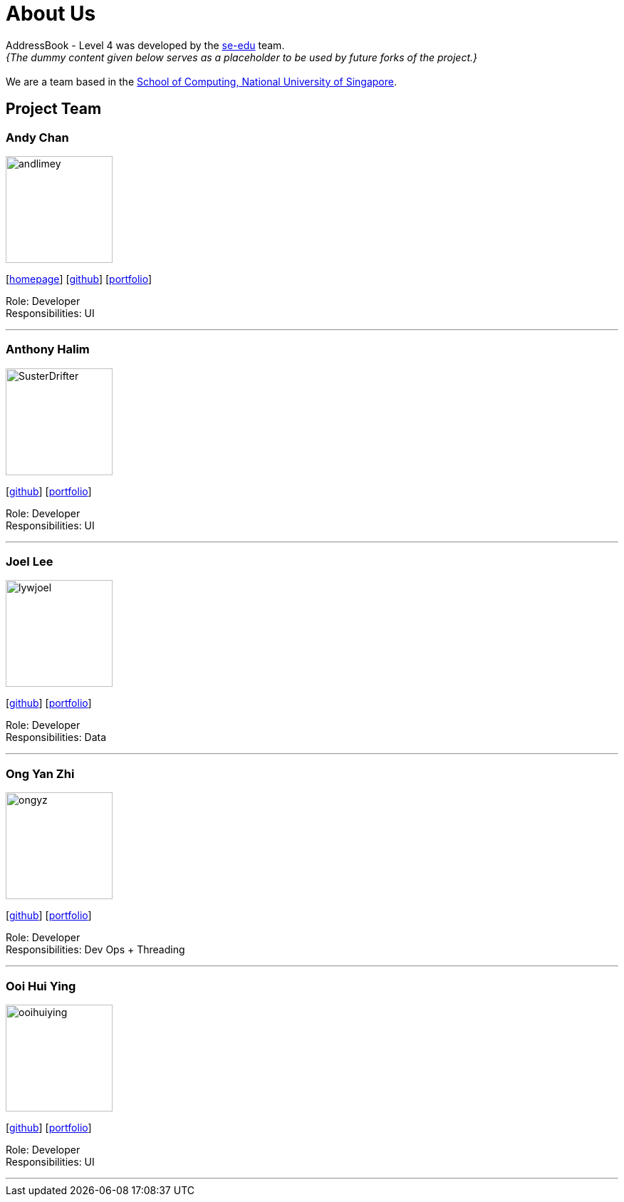 = About Us
:site-section: AboutUs
:relfileprefix: team/
:imagesDir: images
:stylesDir: stylesheets

AddressBook - Level 4 was developed by the https://se-edu.github.io/docs/Team.html[se-edu] team. +
_{The dummy content given below serves as a placeholder to be used by future forks of the project.}_ +
{empty} +
We are a team based in the http://www.comp.nus.edu.sg[School of Computing, National University of Singapore].

== Project Team

=== Andy Chan
image::andlimey.jpg[width="150", align="left"]
{empty}[http://www.comp.nus.edu.sg/~damithch[homepage]] [https://github.com/andlimey[github]] [<<johndoe#, portfolio>>]

Role: Developer +
Responsibilities: UI

'''

=== Anthony Halim
image::SusterDrifter.jpeg[width="150", align="left"]
{empty}[http://github.com/SusterDrifter[github]] [<<johndoe#, portfolio>>]

Role: Developer +
Responsibilities: UI

'''

=== Joel Lee
image::lywjoel.jpeg[width="150", align="left"]
{empty}[http://github.com/lywjoel[github]] [<<johndoe#, portfolio>>]

Role: Developer +
Responsibilities: Data

'''

=== Ong Yan Zhi
image::ongyz.jpeg[width="150", align="left"]
{empty}[http://github.com/ongyz[github]] [<<johndoe#, portfolio>>]

Role: Developer +
Responsibilities: Dev Ops + Threading

'''

=== Ooi Hui Ying
image::ooihuiying.jpeg[width="150", align="left"]
{empty}[http://github.com/ooihuiying[github]] [<<johndoe#, portfolio>>]

Role: Developer +
Responsibilities: UI

'''
